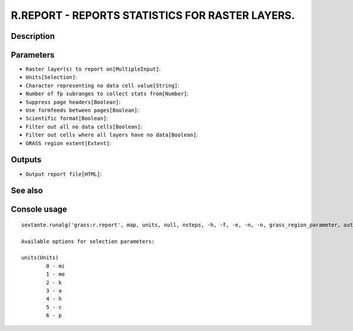 R.REPORT - REPORTS STATISTICS FOR RASTER LAYERS.
================================================

Description
-----------

Parameters
----------

- ``Raster layer(s) to report on[MultipleInput]``:
- ``Units[Selection]``:
- ``Character representing no data cell value[String]``:
- ``Number of fp subranges to collect stats from[Number]``:
- ``Suppress page headers[Boolean]``:
- ``Use formfeeds between pages[Boolean]``:
- ``Scientific format[Boolean]``:
- ``Filter out all no data cells[Boolean]``:
- ``Filter out cells where all layers have no data[Boolean]``:
- ``GRASS region extent[Extent]``:

Outputs
-------

- ``Output report file[HTML]``:

See also
---------


Console usage
-------------


::

	sextante.runalg('grass:r.report', map, units, null, nsteps, -h, -f, -e, -n, -n, grass_region_parameter, output)

	Available options for selection parameters:

	units(Units)
		0 - mi
		1 - me
		2 - k
		3 - a
		4 - h
		5 - c
		6 - p
